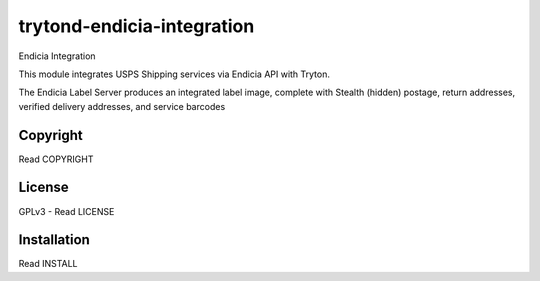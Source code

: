 trytond-endicia-integration
============================

Endicia Integration

This module integrates USPS Shipping services via Endicia API with Tryton.

The Endicia Label Server produces an integrated label image, 
complete with Stealth (hidden) postage, return addresses, 
verified delivery addresses, and service barcodes


Copyright
---------

Read COPYRIGHT

License
-------

GPLv3 - Read LICENSE

Installation
------------

Read INSTALL

